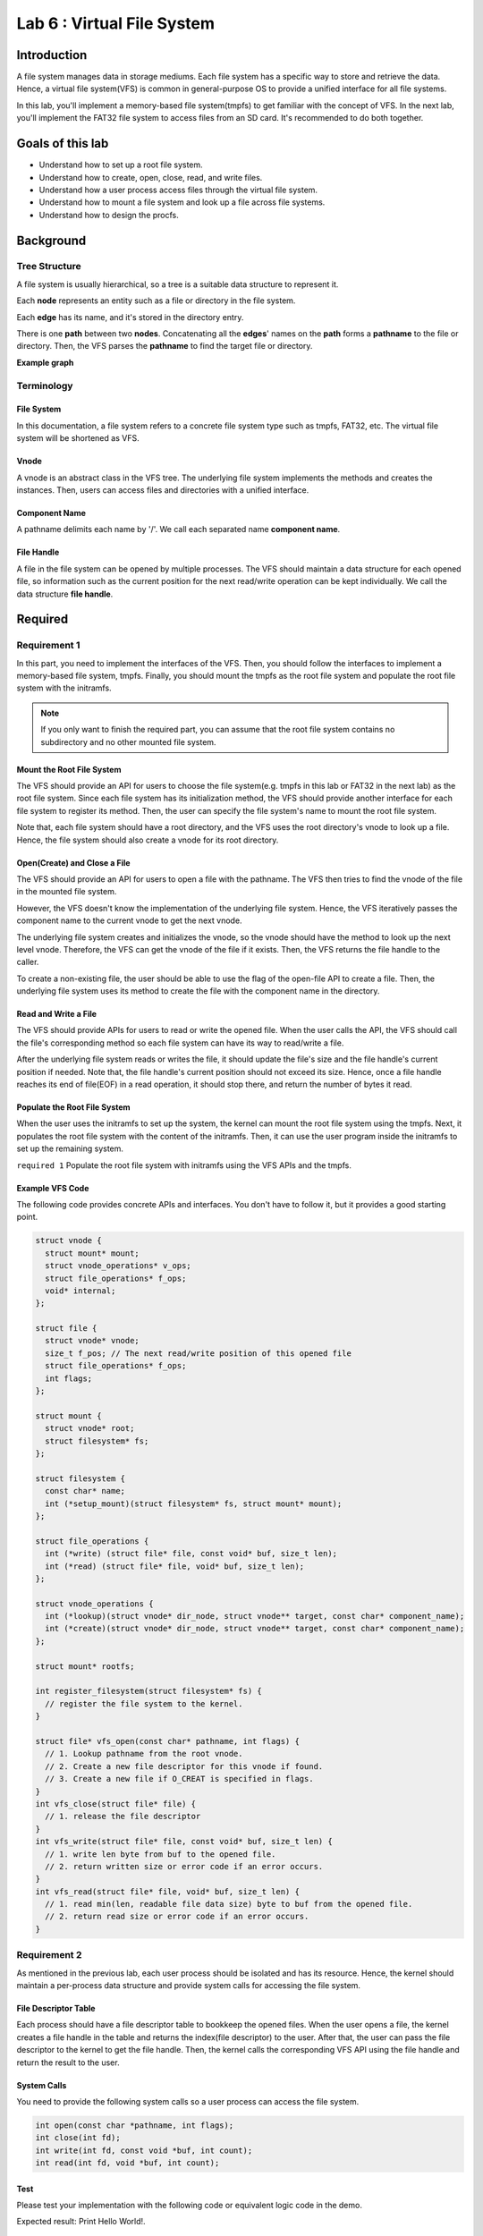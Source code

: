 ===========================
Lab 6 : Virtual File System
===========================

***************
Introduction
***************

A file system manages data in storage mediums.
Each file system has a specific way to store and retrieve the data.
Hence, a virtual file system(VFS) is common in general-purpose OS to provide a unified interface for all file systems.

In this lab, you'll implement a memory-based file system(tmpfs) to get familiar with the concept of VFS.
In the next lab, you'll implement the FAT32 file system to access files from an SD card.
It's recommended to do both together.

*****************
Goals of this lab
*****************

* Understand how to set up a root file system.
* Understand how to create, open, close, read, and write files.
* Understand how a user process access files through the virtual file system.
* Understand how to mount a file system and look up a file across file systems.
* Understand how to design the procfs.

***********
Background
***********

Tree Structure
===============

A file system is usually hierarchical, so a tree is a suitable data structure to represent it.

Each **node** represents an entity such as a file or directory in the file system.

Each **edge** has its name, and it's stored in the directory entry.

There is one **path** between two **nodes**. 
Concatenating all the **edges**' names on the **path** forms a **pathname** to the file or directory.
Then, the VFS parses the **pathname** to find the target file or directory.

**Example graph**

.. image:: img/vfs.png

Terminology
============

File System
------------
In this documentation, a file system refers to a concrete file system type such as tmpfs, FAT32, etc.
The virtual file system will be shortened as VFS.

Vnode
------------

A vnode is an abstract class in the VFS tree.
The underlying file system implements the methods and creates the instances.
Then, users can access files and directories with a unified interface.

Component Name
---------------

A pathname delimits each name by '/'.
We call each separated name **component name**.

File Handle
------------
A file in the file system can be opened by multiple processes.
The VFS should maintain a data structure for each opened file, 
so information such as the current position for the next read/write operation can be kept individually.
We call the data structure **file handle**.

***********
Required
***********

Requirement 1
==============

In this part, you need to implement the interfaces of the VFS.
Then, you should follow the interfaces to implement a memory-based file system, tmpfs.
Finally, you should mount the tmpfs as the root file system and populate the root file system with the initramfs.

.. note::
  If you only want to finish the required part, you can assume that the root file system contains no subdirectory and no other mounted file system.


Mount the Root File System
--------------------------

The VFS should provide an API for users to choose the file system(e.g. tmpfs in this lab or FAT32 in the next lab)
as the root file system.
Since each file system has its initialization method, the VFS should provide another interface for each file system to register its method.
Then, the user can specify the file system's name to mount the root file system.

Note that, each file system should have a root directory, and the VFS uses the root directory's vnode to look up a file.
Hence, the file system should also create a vnode for its root directory.

Open(Create) and Close a File
------------------------------

The VFS should provide an API for users to open a file with the pathname.
The VFS then tries to find the vnode of the file in the mounted file system.

However, the VFS doesn't know the implementation of the underlying file system.
Hence, the VFS iteratively passes the component name to the current vnode to get the next vnode.

The underlying file system creates and initializes the vnode, so the vnode should have the method to look up the next level vnode.
Therefore, the VFS can get the vnode of the file if it exists.
Then, the VFS returns the file handle to the caller.

To create a non-existing file, the user should be able to use the flag of the open-file API to create a file.
Then, the underlying file system uses its method to create the file with the component name in the directory.

Read and Write a File
----------------------

The VFS should provide APIs for users to read or write the opened file.
When the user calls the API, the VFS should call the file's corresponding method so each file system can have its way to read/write a file.

After the underlying file system reads or writes the file, it should update the file's size and the file handle's current position if needed.
Note that, the file handle's current position should not exceed its size.
Hence, once a file handle reaches its end of file(EOF) in a read operation, it should stop there, and return the number of bytes it read.

Populate the Root File System
------------------------------

When the user uses the initramfs to set up the system,
the kernel can mount the root file system using the tmpfs.
Next, it populates the root file system with the content of the initramfs.
Then, it can use the user program inside the initramfs to set up the remaining system.

``required 1`` Populate the root file system with initramfs using the VFS APIs and the tmpfs.

Example VFS Code
-----------------

The following code provides concrete APIs and interfaces.
You don't have to follow it, but it provides a good starting point. 

.. code:: c

  struct vnode {
    struct mount* mount;
    struct vnode_operations* v_ops;
    struct file_operations* f_ops;
    void* internal;
  };

  struct file {
    struct vnode* vnode;
    size_t f_pos; // The next read/write position of this opened file
    struct file_operations* f_ops;
    int flags;
  };

  struct mount {
    struct vnode* root;
    struct filesystem* fs;
  };

  struct filesystem {
    const char* name;
    int (*setup_mount)(struct filesystem* fs, struct mount* mount);
  };

  struct file_operations {
    int (*write) (struct file* file, const void* buf, size_t len);
    int (*read) (struct file* file, void* buf, size_t len);
  };

  struct vnode_operations {
    int (*lookup)(struct vnode* dir_node, struct vnode** target, const char* component_name);
    int (*create)(struct vnode* dir_node, struct vnode** target, const char* component_name);
  };

  struct mount* rootfs;

  int register_filesystem(struct filesystem* fs) {
    // register the file system to the kernel.
  }

  struct file* vfs_open(const char* pathname, int flags) {
    // 1. Lookup pathname from the root vnode.
    // 2. Create a new file descriptor for this vnode if found.
    // 3. Create a new file if O_CREAT is specified in flags.
  }
  int vfs_close(struct file* file) {
    // 1. release the file descriptor
  }
  int vfs_write(struct file* file, const void* buf, size_t len) {
    // 1. write len byte from buf to the opened file.
    // 2. return written size or error code if an error occurs.
  }
  int vfs_read(struct file* file, void* buf, size_t len) {
    // 1. read min(len, readable file data size) byte to buf from the opened file.
    // 2. return read size or error code if an error occurs.
  }

Requirement 2
==============

As mentioned in the previous lab, each user process should be isolated and has its resource.
Hence, the kernel should maintain a per-process data structure and provide system calls for accessing the file system.

File Descriptor Table
----------------------

Each process should have a file descriptor table to bookkeep the opened files.
When the user opens a file, the kernel creates a file handle in the table and returns the index(file descriptor) to the user.
After that, the user can pass the file descriptor to the kernel to get the file handle.
Then, the kernel calls the corresponding VFS API using the file handle and return the result to the user.

System Calls
-------------

You need to provide the following system calls so a user process can access the file system.

.. code:: c

  int open(const char *pathname, int flags);
  int close(int fd);
  int write(int fd, const void *buf, int count);
  int read(int fd, void *buf, int count);


Test 
-----

Please test your implementation with the following code or equivalent logic code in the demo.

Expected result: Print Hello World!.


.. code:: c
  
  int a = open("hello", O_CREAT);
  int b = open("world", O_CREAT);
  write(a, "Hello ", 6);
  write(b, "World!", 6);
  close(a);
  close(b);
  b = open("hello", 0);
  a = open("world", 0);
  int sz;
  sz = read(b, buf, 100);
  sz += read(a, buf + sz, 100);
  buf[sz] = '\0';
  printf("%s\n", buf); // should be Hello World!

``required 2`` Implement the file descriptor table and the system calls so user processes can access the file system. 

***********
Elective
***********

Read a Directory
=================

A directory can have multiple entries to other files or subdirectories.

In this part, you need to implement the APIs to iterate the directory entries of the opened directory.
Next, implement the system calls.
Finally, implement the ``ls <directory>`` user program to list the target directory.

ls.c

.. code:: c

  int main(int argc, char** argv) {
    int fd = open(argv[1], 0);
    char name[100];
    int size;
    // Modify the for loop to iterate the directory entries of the opened directory.
    for(;;) {
      printf("Name: %s Size: %d\n", name, size);
    }
  }

``elective 1`` Implement the ``ls <directory>`` program to list the target directory.

Multi-levels VFS
==========================

In the required part, the VFS contains only the root directory and files under it.
Now, your VFS should be able to 

* Create subdirectories.

* Change the current working directory.

* Mount file systems on directories.

* Look up the vnode with its full pathname.

Create a Directory
-------------------

Creating a directory is almost the same as creating a regular file.
The VFS should find the parent directory of a newly created directory first.
If the parent directory is found, the VFS calls the file system's method with the component name to create a new directory.

Change the Directory
--------------------

With the levels of the VFS tree increased, it's inefficient to specify the pathname starting from the root vnode.
Hence besides the root vnode, the VFS should also keep the per-process current working directory vnode.
Then, the user can specify the pathname starting from the current working directory to shorten the pathname.

Mount Another File System
----------------------------

You should implement the following API to mount a file system.

int mount(const char* device, const char* mountpoint, const char* filesystem)
  **filesystem** is the file system's name.

    * The VFS should find and call the file system's method to set up the mount.

  **device** is a name that,

    * For device-based file systems, the name should be a pathname of a device file that stores a file system.

    * For memory-based file systems, the name can be used as the name for the mounted file system.

  **mountpoint** is the directory's pathname to be mounted on.


You should also implement the following API to unmount a file system.

int umount(const char* mountpoint)
  **mountpoint** is the directory's pathname with a file system mounted on.

Pathname Lookup
------------------

As mentioned in the background section, a pathname lookup is simply traversing the vnodes.
The VFS can use the following step to find the target file or directory.

1. Start from one vnode.

2. Get the next component name.

3. Get the next vnode by the next component name using the current vnode's method.

4. Go to the next vnode.

Repeat 2-4; the VFS can reach the target vnode if it exists.

Absolute vs. Relative Pathname
^^^^^^^^^^^^^^^^^^^^^^^^^^^^^^

A pathname starts with '/' is an absolute pathname.
The lookup starts at the root directory vnode.

Otherwise, it's a relative pathname.
The lookup starts at the current working directory vnode.

Dot Component Name
^^^^^^^^^^^^^^^^^^

**"."** and **".."** are special component names.

**"."** refers to the current directory.

**".."** refers to the parent directory.

Cross the Mountpoint
^^^^^^^^^^^^^^^^^^^^

A pathname lookup crosses a mountpoint in the following case.

* The current directory is the root of a file system, and the next component name is "\.\."

* The next component name is a mountpoint.

In the first case, if the current directory is also the root of the VFS, the VFS can just stay at the root directory vnode.
Otherwise, the file system is mounted on another file system's mountpoint.
The VFS should go to the parent directory vnode of the mountpoint.

In the second case, the VFS should go to the mounted file system's root directory vnode instead of the mountpoint's vnode.

Test
----

Please test your implementation with the following code or equivalent logic code in the demo.

test.c

.. code:: c
  
  int main() {
    char buf[8];
    mkdir("mnt");
    int fd = open("/mnt/a.txt", O_CREAT);
    write(fd, "Hi", 2);
    close(fd);
    chdir("mnt");
    fd = open("./a.txt", 0);
    assert(fd >= 0);
    read(fd, buf, 2);
    assert(strncmp(buf, "Hi", 2) == 0);

    chdir("..");
    mount("tmpfs", "mnt", "tmpfs");
    fd = open("mnt/a.txt", 0);
    assert(fd < 0);

    umount("/mnt");
    fd = open("/mnt/a.txt", 0);
    assert(fd >= 0);
    read(fd, buf, 2);
    assert(strncmp(buf, "Hi", 2) == 0);
  }

``elective 2`` Implement multi-levels VFS and pass the test.

Procfs
=======

Even if a piece of code has nothing to do with data storage, 
as long as it implements the VFS's interfaces,
it can be mounted by the VFS.

Procfs is one of the examples.
It's used in UNIX-like operating to expose the states of the kernel and the processes.
In this part, you need to implement it so user processes can access the kernel's internal states.

Read and Write the Kernel's States
-----------------------------------
In the procfs, the kernel's states are retrieved/modified by reading/writing the corresponding files.
Here, you can practice the concept by creating **switch** and **hello** files.

Reading **hello** always gets the string "hello".

The content of **switch** can change the letter case of **hello**.

* Writing "0" to **switch**, the content of **hello** becomes "hello".

* Writing "1" to **switch**, the content of **hello** becomes "HELLO". 


``elective 3-1`` The procfs creates **switch** and **hello** file in its root directory. Users can access them by open, read, and write.

Get Per-process States
-----------------------
Creating the files and directories of per-process states ahead of time is not a good idea because the process's states are updated consistently.
Hence, they should be lazily created and updated until someone accesses them.

Then, the procfs should 

1. Get the information from the process subsystem.

2. Create/Delete process's directory in procfs.

3. Create/Update process's related files.

``elective 3-2`` The procfs lazily updates the per-process directories and files. Users can read process's status by reading ``<process's id>/status``

.. note::
  The procfs should still follow the VFS interface, but the lookup/read/write methods could be specialized for different vnodes.

Test
-----

Please test your implementation with the following code or equivalent logic code in the demo.

proc.c

.. code:: c
  
  int main() {
    char buf[16];
    mkdir("proc");
    mount("procfs", "proc", "procfs");
    int fd = open("/proc/switch", 0);
    write(fd, "0", 1);
    close(fd);

    fd = open("/proc/hello", 0);
    int sz = read(fd, buf, 16);
    buf[sz] = '\0';
    printf("%s\n", buf); // should be hello
    close(fd);

    fd = open("/proc/switch", 0);
    write(fd, "1", 1);
    close(fd);

    fd = open("/proc/hello", 0);
    sz = read(fd, buf, 16);
    buf[sz] = '\0';
    printf("%s\n", buf); //should be HELLO
    close(fd);

    fd = open("/proc/1/status", 0); // choose a created process's id here
    sz = read(fd, buf, 16);
    buf[sz] = '\0';
    printf("%s\n", buf); // process's status.
    close(fd);

    fd = open("/proc/999/status", 0); // choose a non-existed process's id here
    assert(fd < 0);
  }
